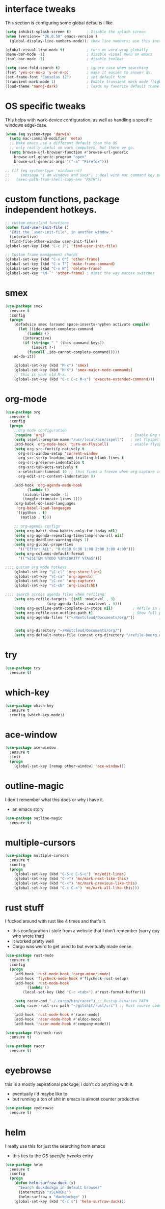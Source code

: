 * interface tweaks
This section is configuring some global defaults i like.

#+BEGIN_SRC emacs-lisp
(setq inhibit-splash-screen t)       ; Disable the splash screen
(when (version<= "26.0.50" emacs-version )
  (global-display-line-numbers-mode)); show line numbers; use this instead of linum if you can

(global-visual-line-mode t)          ; turn on word-wrap globally
(menu-bar-mode -1)                   ; disable visual menu on emacs
(tool-bar-mode -1)                   ; disable toolbar

(setq case-fold-search t)            ; ignore case when searching
(fset 'yes-or-no-p 'y-or-n-p)        ; make it easier to answer qs.
(set-frame-font "Consolas 12")       ; set default font
(transient-mark-mode 1)              ; Enable transient mark mode (highlights)
(load-theme 'manoj-dark)             ; loads my favorite default theme
#+END_SRC

#+RESULTS:
: t

* OS specific tweaks
This helps with work-device configuration, as well as handling a specific windows edge-case.
#+BEGIN_SRC emacs-lisp
  (when (eq system-type 'darwin)
    (setq mac-command-modifier 'meta)
    ;; Make emacs use a different default than the OS
    ;; only really useful on work computers, but there we go.
    (setq browse-url-browser-function #'browse-url-generic
	  browse-url-generic-program "open"
	  browse-url-generic-args '("-a" "Firefox")))

  ;; (if (eq system-type 'windows-nt)
  ;;     (message "i am windows and suck") ; deal with mac command key problems
  ;;   (exec-path-from-shell-copy-env "PATH"))
#+END_SRC

* custom functions, package independent hotkeys.

#+BEGIN_SRC emacs-lisp
;; custom emacsland functions
(defun find-user-init-file ()
  "Edit the `user-init-file', in another window."
  (interactive)
  (find-file-other-window user-init-file))
(global-set-key (kbd "C-c J") 'find-user-init-file)

;; Custom frame management chords
(global-set-key (kbd "C-x O") 'other-frame)
(global-set-key (kbd "C-x T") 'make-frame-command)
(global-set-key (kbd "C-x W") 'delete-frame)
(global-set-key "\M-`" 'other-frame) ; mimic the way macosx switches 
#+END_SRC

* smex

#+BEGIN_SRC emacs-lisp
(use-package smex
  :ensure t
  :config
  (progn
    (defadvice smex (around space-inserts-hyphen activate compile)
      (let ((ido-cannot-complete-command 
	     `(lambda ()
		(interactive)
		(if (string= " " (this-command-keys))
		    (insert ?-)
		  (funcall ,ido-cannot-complete-command)))))
	ad-do-it))

    (global-set-key (kbd "M-x") 'smex)
    (global-set-key (kbd "M-X") 'smex-major-mode-commands)
    ;; This is your old M-x.
    (global-set-key (kbd "C-c C-c M-x") 'execute-extended-command)))
#+END_SRC
* org-mode
#+BEGIN_SRC emacs-lisp
(use-package org
  :ensure t
  :config
  (progn
    ;;Org mode configuration
    (require 'org)                                       ; Enable Org mode
    (setq ispell-program-name "/usr/local/bin/ispell")   ; set flyspell's spellchecker
    (add-hook 'org-mode-hook 'turn-on-flyspell)          ; enable flyspell-mode in all org-mode enabled files
    (setq org-src-fontify-natively t
	  org-src-window-setup 'current-window
	  org-src-strip-leading-and-trailing-blank-lines t
	  org-src-preserve-indentation t
	  org-src-tab-acts-natively t
	  x-selection-timeout 10 ;; this fixes a freeze when org-capture is called. lol.
	  org-edit-src-content-indentation 0)

    (add-hook 'org-agenda-mode-hook
	      (lambda ()
		(visual-line-mode -1)
		(toggle-truncate-lines 1)))
    (org-babel-do-load-languages
     'org-babel-load-languages
     '((python . t)
       (matlab . t)))

    ;; org-agenda configs
    (setq org-habit-show-habits-only-for-today nil)
    (setq org-agenda-repeating-timestamp-show-all nil)
    (setq org-deadline-warning-days 1)
    (setq org-global-properties
	  '(("Effort_ALL". "0 0:10 0:30 1:00 2:00 3:00 4:00")))
    (setq org-columns-default-format
	  '(("%25ITEM %TODO %3PRIORITY %TAGS")))

;;;; custom org mode hotkeys 
    (global-set-key "\C-cl" 'org-store-link)
    (global-set-key "\C-ca" 'org-agenda)
    (global-set-key "\C-cc" 'org-capture)
    (global-set-key "\C-cb" 'org-iswitchb)

;;;; search across agenda files when refiling:
    (setq org-refile-targets '((nil :maxlevel . 9)
			       (org-agenda-files :maxlevel . 9)))
    (setq org-outline-path-complete-in-steps nil)         ; Refile in a single go
    (setq org-refile-use-outline-path t)                  ; Show full paths for refiling
    (setq org-agenda-files '("~/Nextcloud/Documents/org/"))           ; add files to agenda:


    (setq org-directory "~/Nextcloud/Documents/org/")                 ; define generic org capture shit
    (setq org-default-notes-file (concat org-directory "/refile-beorg.org"))))
#+END_SRC

* try 
#+BEGIN_SRC emacs-lisp
(use-package try
  :ensure t)

#+END_SRC

* which-key
#+BEGIN_SRC emacs-lisp
(use-package which-key
  :ensure t
  :config (which-key-mode))
#+END_SRC
* ace-window
#+BEGIN_SRC emacs-lisp
(use-package ace-window
  :ensure t
  :init
  (progn
    (global-set-key [remap other-window] 'ace-window)))
#+END_SRC
* outline-magic
I don't remember what this does or why i have it.
- an emacs story
#+BEGIN_SRC emacs-lisp
(use-package outline-magic
  :ensure t)
#+END_SRC
* multiple-cursors
#+BEGIN_SRC emacs-lisp
(use-package multiple-cursors
  :ensure t
  :config
  (progn
    (global-set-key (kbd "C-S-c C-S-c") 'mc/edit-lines)
    (global-set-key (kbd "C->") 'mc/mark-next-like-this)
    (global-set-key (kbd "C-<") 'mc/mark-previous-like-this)
    (global-set-key (kbd "C-c C-<") 'mc/mark-all-like-this)))
#+END_SRC
* rust stuff
I fucked around with rust like 4 times and that's it. 
- this configuration i stole from a website that I don't remember (sorry guy who wrote that)
- it worked pretty well
- Cargo was weird to get used to but eventually made sense.
#+BEGIN_SRC emacs-lisp
(use-package rust-mode
  :ensure t
  :config
  (progn
    (add-hook 'rust-mode-hook 'cargo-minor-mode)
    (add-hook 'flycheck-mode-hook #'flycheck-rust-setup)
    (add-hook 'rust-mode-hook
	      (lambda ()
		(local-set-key (kbd "C-c <tab>") #'rust-format-buffer)))

    (setq racer-cmd "~/.cargo/bin/racer") ;; Rustup binaries PATH
    (setq racer-rust-src-path "~/gitshit/rust/src") ;; Rust source code PATH

    (add-hook 'rust-mode-hook #'racer-mode)
    (add-hook 'racer-mode-hook #'eldoc-mode)
    (add-hook 'racer-mode-hook #'company-mode)))

(use-package flycheck-rust
  :ensure t)

(use-package racer
  :ensure t)
#+END_SRC
* eyebrowse
this is a mostly aspirational package; i don't do anything with it.
- eventually i'd maybe like to
- but running a ton of shit in emacs is almost counter productive
#+BEGIN_SRC emacs-lisp
(use-package eyebrowse
  :ensure t)
#+END_SRC
* helm
I really use this for just the searching from emacs
- this ties to the [[OS specific tweaks]] entry
#+BEGIN_SRC emacs-lisp
(use-package helm
  :ensure t
  :config
  (progn
    (defun helm-surfraw-duck (x)
      "Search duckduckgo in default browser"
      (interactive "sSEARCH:")
      (helm-surfraw x "duckduckgo" ))
    (global-set-key (kbd "C-c s") 'helm-surfraw-duck)))
#+END_SRC
* python stuff
#+BEGIN_SRC emacs-lisp
(use-package pylint
  :ensure t)

(use-package python-mode
  :ensure t)
(use-package elpy
  :ensure t
  :config
  (progn
    (require 'elpy)
    (when (require 'flycheck nil t)
      (setq elpy-modules (delq 'elpy-module-flymake elpy-modules))
      (add-hook 'elpy-mode-hook 'flycheck-mode))
    (elpy-enable)
    (setq python-shell-interpreter "/usr/local/bin/python3"
	  python-shell-interpreter-args "-i")))

(use-package py-autopep8
  :ensure t
  :config
  (progn
    (add-hook 'elpy-mode-hook 'py-autopep8-enable-on-save)))

#+END_SRC

#+RESULTS:
: t
* markdown-mode
#+BEGIN_SRC emacs-lisp
(use-package markdown-mode
  :ensure t)
#+END_SRC
* powershell
#+BEGIN_SRC emacs-lisp
(use-package powershell
  :ensure t)
#+END_SRC
* ein
lets you run jupyter notebooks within emacs.
- i've never used this feature once, but it seems cool.
#+BEGIN_SRC emacs-lisp
(use-package ein
  :ensure t)
#+END_SRC
* flycheck
#+BEGIN_SRC emacs-lisp
(use-package flycheck
  :ensure t
  :init
  (global-flycheck-mode t))
#+END_SRC

#+RESULTS:

* znc / erc config
This is such a pain in the dick. Its really nice to be able to chat within emacs
- but i think i regret not using weechat 
#+BEGIN_SRC emacs-lisp
(use-package znc
  :ensure t
  :config
  (progn
    (setf epa-pinentry-mode 'loopback)
    (custom-set-variables '(epg-gpg-program  "/usr/local/bin/gpg"))
    (setq auth-sources `("~/Documents/projects/agares/applicationConfiguration/.emacs/jlj-secrets.gpg"))

    (require 'epa)

    ;; handle annoying gpg shit.
    (defun lookup-password (host user port)
      "Lookup encrypted password given HOST, USER and PORT for service."
      (require 'auth-source)
      (funcall (plist-get
		(car (auth-source-search
		      :host host
		      :user user
		      :type 'netrc
		      :port port))
		:secret)))

    (setq znc-password(lookup-password "bouncer.awful.club" "blindidiotgod/OFTC" 5000))

    ;; by default, erc alerts you on any activity. I only want to hear
    ;; about mentions of nick or keyword
    (custom-set-variables
     '(znc-servers
       `(("bouncer.awful.club" 5000 t
	  ((freenode "blindidiotgod/freenode" ,znc-password)
	   (OFTC "blindidiotgod/OFTC" ,znc-password))))))
     (setq erc-current-nick-highlight-type 'all)
     (setq erc-keywords '("security"))
     (setq erc-track-exclude-types '("JOIN" "PART" "NICK" "MODE" "QUIT"))
     (setq erc-track-use-faces t)
     (setq erc-track-faces-priority-list
	   '(erc-current-nick-face erc-keyword-face))
     (setq erc-track-priority-faces-only 'all)
     (setq erc-hide-list '("PART" "QUIT" "JOIN"))
     (setq erc-join-buffer 'bury)))
#+END_SRC

#+RESULTS:
: t

* twittering-mode
the only thing that isn't pretty much stock is
- i rebound C-c C-o to open links, so it would mimic org-mode's layout.
#+BEGIN_SRC emacs-lisp
(use-package twittering-mode
  :ensure t
  :config
  (progn
    (setq twittering-icon-mode t)
    (setq twittering-reverse-mode t)
    (setq twittering-enable-unread-status-notifier t)
    (with-eval-after-load "twittering-mode" (define-key twittering-mode-map (kbd "C-c C-o") `twittering-view-user-page))))
#+END_SRC

#+RESULTS:
: t

* pdf-tools
#+BEGIN_SRC emacs-lisp
(use-package pdf-tools
  :ensure t)
#+END_SRC

#+RESULTS:

* magit
#+BEGIN_SRC emacs-lisp
(use-package magit
  :ensure t)
#+END_SRC

#+RESULTS:

* desktop configuration
#+BEGIN_SRC emacs-lisp
(require 'desktop)
(desktop-save-mode 1)
(defun jlj-desktop-save ()
  (interactive)
  ;; Don't call desktop-save-in-desktop-dir, as it prints a message.
  (if (eq (desktop-owner) (emacs-pid))
      (desktop-save desktop-dirname)))
(add-hook 'auto-save-hook 'jlj-desktop-save)
#+END_SRC

#+RESULTS:
| jlj-desktop-save |

* presentations
The idea here is to use reveal.js and org-mode to present stuff
- reveal.js is required
- htmlize.el (for syntax highlighting)
- obvs, ox-reveal.el package.

You can either use a CDN to deliver the reveal.js, or you can download source. Both examples are given here:
  ~(setq org-reveal-root "file:///~/Documents/projects/agares/applicationConfiguration/.emacs/src/reveal.js-3.8.0"))~
  ~(setq org-reveal-root "http://cdn.jsdelivr.net/reveal.js/3.0.0/"))~
#+BEGIN_SRC emacs-lisp
(setq org-reveal-root "http://cdn.jsdelivr.net/reveal.js/3.0.0/")
(setq org-reveal-mathjax t)

(use-package ox-reveal
  :ensure t)
  

#+END_SRC

#+RESULTS:

* misc
#+BEGIN_SRC elisp

(setq indent-tabs-mode nil)                          ; always use spaces when indenting
(setq require-final-newline t)
(setq backup-directory-alist `(("." . "~/Nextcloud/Documents/org/.saves")))
(find-file "~/Nextcloud/Documents/org/personal.org") ;open primary org file on launch
(electric-pair-mode 1)                               ; create paired brackets.
#+END_SRC

#+RESULTS:
: t

I don't remember why i have this exec-path-from-shell thing;
- i think it was an issue with xplatform mac > windows movement
- but i'm not really on windows all that often anymore.
#+BEGIN_SRC emacs-lisp
;(use-package exec-path-from-shell
;  :ensure t)
#+END_SRC

I can't believe you still have to do this and emacs doens't do it for you:
#+BEGIN_SRC emacs-lisp
(server-start)
#+END_SRC
